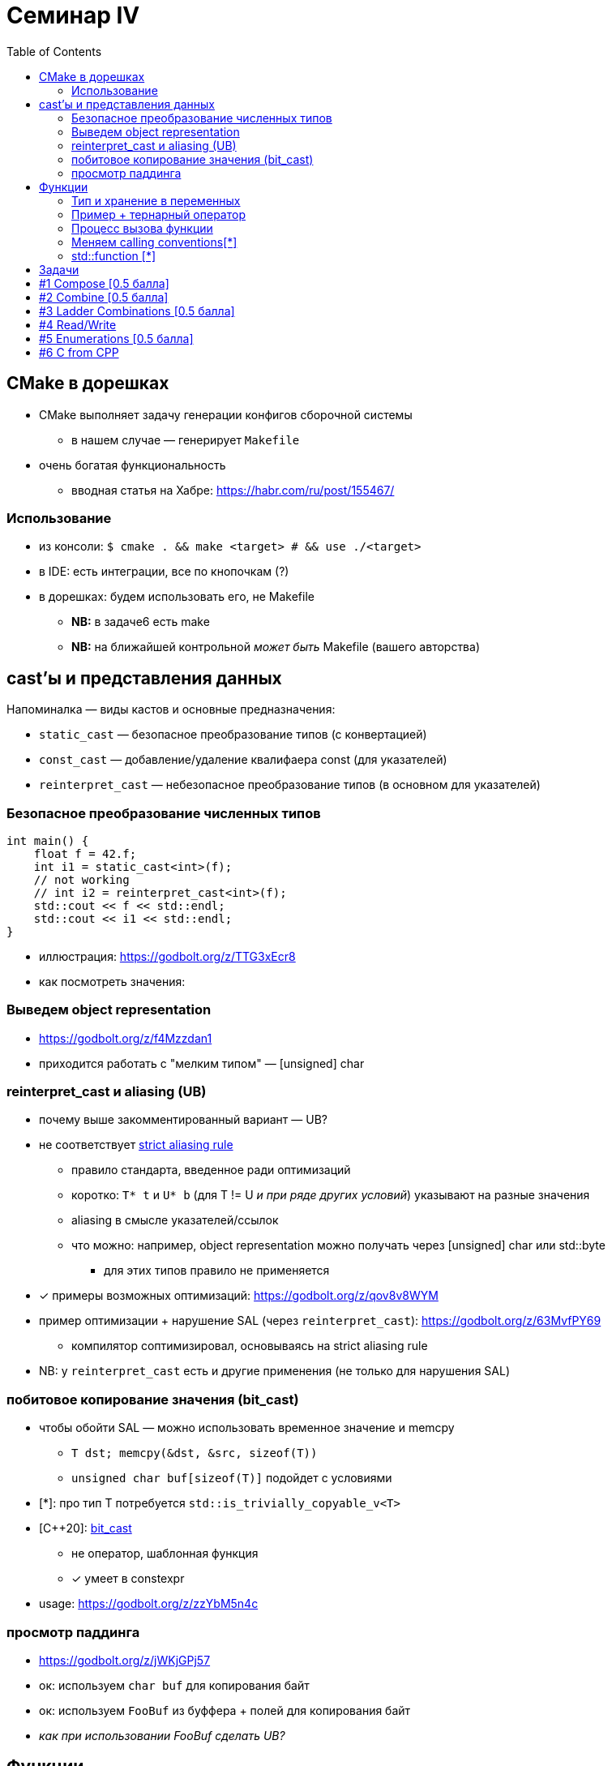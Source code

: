 = Семинар IV
:icons: font
:table-caption!:
:source-highlighter: highlightjs
:revealjs_hash: true
:customcss: https://gistcdn.githack.com/fedochet/4ee0f4a2224ecd29a961082a0c63c020/raw/18c107982aba90bb94194c0ac3a8a5ca9bad6782/asciidoc_revealjs_custom_style.css
:revealjs_theme: white
:highlightjs-theme: https://cdn.jsdelivr.net/gh/highlightjs/cdn-release@8.2/build/styles/tomorrow.min.css
:stylesheet: main.css
:toc:
:toclevels: 4

== CMake в дорешках

* CMake выполняет задачу генерации конфигов сборочной системы
** в нашем случае — генерирует `Makefile`
* очень богатая функциональность
** вводная статья на Хабре: https://habr.com/ru/post/155467/

=== Использование

* из консоли: `$ cmake . && make <target> # && use ./<target>`
* в IDE: есть интеграции, все по кнопочкам (?)
* в дорешках: будем использовать его, не Makefile
** *NB:* в задаче6 есть make
** *NB:* на ближайшей контрольной _может быть_ Makefile (вашего авторства)

== cast'ы и представления данных

Напоминалка — виды кастов и основные предназначения:

* `static_cast` — безопасное преобразование типов (с конвертацией)
* `const_cast` — добавление/удаление квалифаера const (для указателей)
* `reinterpret_cast` — небезопасное преобразование типов (в основном для указателей)

=== Безопасное преобразование численных типов

[source, cpp]
----
int main() {
    float f = 42.f;
    int i1 = static_cast<int>(f);
    // not working
    // int i2 = reinterpret_cast<int>(f);
    std::cout << f << std::endl;
    std::cout << i1 << std::endl;
}
----
* иллюстрация: https://godbolt.org/z/TTG3xEcr8
* как посмотреть значения:

=== Выведем object representation

* https://godbolt.org/z/f4Mzzdan1
* приходится работать с "мелким типом" — [unsigned] char

=== reinterpret_cast и aliasing (UB)

* почему выше закомментированный вариант — UB?
* не соответствует https://gist.github.com/shafik/848ae25ee209f698763cffee272a58f8#f14[strict aliasing rule]
** правило стандарта, введенное ради оптимизаций
** коротко: `T* t` и `U* b` (для T != U _и при ряде других условий_) указывают на разные значения
** aliasing в смысле указателей/ссылок
** что можно: например, object representation можно получать через [unsigned] char или std::byte
*** для этих типов правило не применяется

ifdef::backend-revealjs[=== !]

* [*] примеры возможных оптимизаций: https://godbolt.org/z/qov8v8WYM
* пример оптимизации + нарушение SAL (через `reinterpret_cast`): https://godbolt.org/z/63MvfPY69
** компилятор соптимизировал, основываясь на strict aliasing rule
* NB: у `reinterpret_cast` есть и другие применения (не только для нарушения SAL)

=== побитовое копирование значения (bit_cast)

* чтобы обойти SAL — можно использовать временное значение и memcpy
** `T dst; memcpy(&dst, &src, sizeof(T))`
** `unsigned char buf[sizeof(T)]` подойдет с условиями
* [*]: про тип T потребуется `std::is_trivially_copyable_v<T>`
* [C++20]: https://en.cppreference.com/w/cpp/numeric/bit_cast[bit_cast]
** не оператор, шаблонная функция
** [*] умеет в constexpr
* usage: https://godbolt.org/z/zzYbM5n4c

=== просмотр паддинга

* https://godbolt.org/z/jWKjGPj57
* ок: используем `char buf` для копирования байт
* ок: используем `FooBuf` из буффера + полей для копирования байт
* _как при использовании FooBuf сделать UB?_

== Функции

=== Тип и хранение в переменных

[source, cpp]
----
int foo(float f);

int main() {
    // foo = 10;  // *error*: non-object type 'int (float)' is not assignable
    int(*func_ptr)(float) = foo;  // cast to  'int(*)(float)'
}
----

=== Пример + тернарный оператор

* https://godbolt.org/z/vcnGraqov
** _попробуйте поменять сигнатуру одной из функций — что меняется?_


=== Процесс вызова функции

* поштырим на код: `clang++`, v15, с `-O0`
** https://godbolt.org/z/77bfqafMs
* _попробуйте повозвращать объекты побольше: например, структуры_

ifdef::backend-revealjs[=== !]

выводы:

* много накладных расходов на стыке
** перекладывание аргументов
** забирание значения
* для быстродействия лучше с inlining (подстановка тела функции в место вызова, *компилятором*)
** != *inline* (ключевое слово в плюсах — _зачем оно?_)

=== Меняем calling conventions[*]

* пример с https://clang.llvm.org/docs/AttributeReference.html#regcall[`__regcall`]:
** https://godbolt.org/z/dKvdfGT5q

=== std::function [*]

* продвинутый способ хранить функции/функторы в объекте, с оверхэдом[*]
* параметризуется *типом-фукнцией*
* умеет хранить и свобождные функции и функторы и лямбды
* пример: https://godbolt.org/z/EEPKojaGG

== Задачи

== #1 Compose [0.5 балла]
Функции, у которых аргумент и возвращаемое значение совпадают по типам прекрасны тем, что их можно комбинировать!

Реализуйте функцию `Compose` со следующей сигнатурой *[0.5 балла]*:
[source, cpp]
----
using FuncT = double(*)(double);  // фиксированный тип в задаче

// n - число композированных функций
// Пример: Compose(2, f, g, 3.1415) вычисляет f(g(3.1415))
double Compose(size_t n, ...);
----

== #2 Combine [0.5 балла]

Напишите функцию combine, принимающую вектор и две функции -- `mult` и `plus`. Эта функция должна вернуть значение выражения вида:

[source, cpp]
----
(a1 * a2) + (a3 * a4) + a5
----

для векторов нечетной длины, и

[source, cpp]
----
(a1 * a2) + (a3 * a4) + (a5 * a6)
----

для векторов четной длины

== #3 Ladder Combinations [0.5 балла]

* функция использует статический массив, вычисляет для числа `n` (`0 \<= n < 21`),
сколько существует способов забраться на лестницу из N ступеней,
если можно шагать на каждую по очереди или через одну.
** возвращает ответ для переданного параметра `n` (номер ступени)
* про массив:
** не должен быть доступен в виде глобальной переменной
** подсчитайте каждое значение в массиве не более одного раза (на несколько запросов функции `ladder_combinations`)
** делайте подсчет лениво: не считайте заранее значение для `n + 1, ..., 21`, если максимально запрошенное число было `n`

== #4 Read/Write

Напишите функции для чтения/записи типизированных данных из/в массив памяти `char*`

* чтение ранее записанного значения должно возвращать его же (см тесты)
* возвращаемое значение -- указатель на участок памяти, с которого можно продолжать чтение/запись
* в сигнатурах опущены const-ы и `&`, добавьте их!

ifdef::backend-revealjs[=== !]

[source,cpp]
----
char* read(char* data, int& out);
char* write(char* data, int in);

char* read(char* data, size_t& out);
char* write(char* data, size_t in);
----

ifdef::backend-revealjs[=== !]

[source, cpp]
----
char* read(char* data, char*& out);
char* write(char* data, char* in);
----

== #5 Enumerations [0.5 балла]

Любой современный человек жить не может без календарей. Тем не менее, удобных бибилиотек для работы даже с такой простой вещью как дни недели всё ещё очень мало. Ну разве что стандартная библиотека c++ приходит в голову...

Давайте попробуем чуть улучшить ситуацию!

ifdef::backend-revealjs[=== !]

Реализуйте перечисление `WeekDay`, определяющее дни недели, и три функции для работы с ним

[source, cpp]
----
// Возвращает имя дня недели на английском с большой буквы
const char *GetDayOfWeekName(WeekDay w);
// Возвращает true для субботы и воскресенья (да простят нас некоторые нации)
bool IsWeekend(WeekDay w);
// По году, месяцу и дню возвращает день недели. Предполагатеся, что переданная дата корректна
WeekDay GetDayOfWeek(size_t year, size_t month, size_t day);
----

== #6 C from CPP

* `sum.h`:
** объявить функцию `int sum(int, int)`
* `sum.c`:
** определить функцию `int sum(int, int)`
* `test.cpp`: подключить `sum.h`
* `src/task_6/Makefile` (!): написать достаточный таргет `smoke_task_6`

ifdef::backend-revealjs[=== !]

* компилировать необходимо соответствующими компиляторами в отдельные объектные файлы (`gcc`/`clang`/`cl` для комиляции `C`)
* в `make` для сабмита решения — используйте `g++` + `gcc`
* в задаче нужен https://en.cppreference.com/w/cpp/language/language_linkage#Explanation[`extern "C"`]
